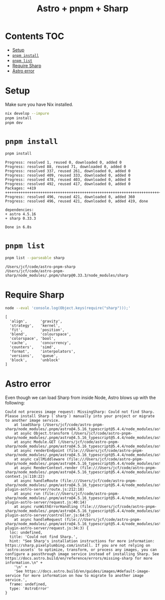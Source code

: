 #+title: Astro + pnpm + Sharp

* Contents                                                              :TOC:
- [[#setup][Setup]]
- [[#pnpm-install][=pnpm install=]]
- [[#pnpm-list][=pnpm list=]]
- [[#require-sharp][Require Sharp]]
- [[#astro-error][Astro error]]

* Setup
Make sure you have Nix installed.

#+begin_src sh :eval never
nix develop --impure
pnpm install
pnpm dev
#+end_src

* =pnpm install=
#+begin_src sh :results output verbatim :exports both
pnpm install
#+end_src

#+results:
#+begin_example
Progress: resolved 1, reused 0, downloaded 0, added 0
Progress: resolved 88, reused 71, downloaded 0, added 0
Progress: resolved 337, reused 261, downloaded 0, added 0
Progress: resolved 409, reused 333, downloaded 0, added 0
Progress: resolved 478, reused 403, downloaded 0, added 0
Progress: resolved 492, reused 417, downloaded 0, added 0
Packages: +419
++++++++++++++++++++++++++++++++++++++++++++++++++++++++++++++++++++++++++++++++
Progress: resolved 496, reused 421, downloaded 0, added 360
Progress: resolved 496, reused 421, downloaded 0, added 419, done

dependencies:
+ astro 4.5.16
+ sharp 0.33.3

Done in 6.8s
#+end_example

* =pnpm list=
#+begin_src sh :results output verbatim :exports both
pnpm list --parseable sharp
#+end_src

#+results:
: /Users/jcf/code/astro-pnpm-sharp
: /Users/jcf/code/astro-pnpm-sharp/node_modules/.pnpm/sharp@0.33.3/node_modules/sharp

* Require Sharp
#+begin_src sh :results output verbatim :exports both
node --eval 'console.log(Object.keys(require("sharp")));'
#+end_src

#+results:
#+begin_example
[
  'align',      'gravity',
  'strategy',   'kernel',
  'fit',        'position',
  'blend',      'colourspace',
  'colorspace', 'bool',
  'cache',      'concurrency',
  'counters',   'simd',
  'format',     'interpolators',
  'versions',   'queue',
  'block',      'unblock'
]
#+end_example

* Astro error
Even though we can load Sharp from inside Node, Astro blows up with the
following:

#+begin_example
Could not process image request: MissingSharp: Could not find Sharp. Please install Sharp (`sharp`) manually into your project or migrate to another image service.
    at loadSharp (/Users/jcf/code/astro-pnpm-sharp/node_modules/.pnpm/astro@4.5.16_typescript@5.4.4/node_modules/astro/dist/assets/services/sharp.js:19:11)
    at async Object.transform (/Users/jcf/code/astro-pnpm-sharp/node_modules/.pnpm/astro@4.5.16_typescript@5.4.4/node_modules/astro/dist/assets/services/sharp.js:32:15)
    at async Module.GET (/Users/jcf/code/astro-pnpm-sharp/node_modules/.pnpm/astro@4.5.16_typescript@5.4.4/node_modules/astro/dist/assets/endpoint/node.js:94:30)
    at async renderEndpoint (file:///Users/jcf/code/astro-pnpm-sharp/node_modules/.pnpm/astro@4.5.16_typescript@5.4.4/node_modules/astro/dist/runtime/server/endpoint.js:34:20)
    at async callMiddleware (file:///Users/jcf/code/astro-pnpm-sharp/node_modules/.pnpm/astro@4.5.16_typescript@5.4.4/node_modules/astro/dist/core/middleware/callMiddleware.js:11:10)
    at async RenderContext.render (file:///Users/jcf/code/astro-pnpm-sharp/node_modules/.pnpm/astro@4.5.16_typescript@5.4.4/node_modules/astro/dist/core/render-context.js:110:22)
    at async handleRoute (file:///Users/jcf/code/astro-pnpm-sharp/node_modules/.pnpm/astro@4.5.16_typescript@5.4.4/node_modules/astro/dist/vite-plugin-astro-server/route.js:212:18)
    at async run (file:///Users/jcf/code/astro-pnpm-sharp/node_modules/.pnpm/astro@4.5.16_typescript@5.4.4/node_modules/astro/dist/vite-plugin-astro-server/request.js:40:14)
    at async runWithErrorHandling (file:///Users/jcf/code/astro-pnpm-sharp/node_modules/.pnpm/astro@4.5.16_typescript@5.4.4/node_modules/astro/dist/vite-plugin-astro-server/controller.js:64:5)
    at async handleRequest (file:///Users/jcf/code/astro-pnpm-sharp/node_modules/.pnpm/astro@4.5.16_typescript@5.4.4/node_modules/astro/dist/vite-plugin-astro-server/request.js:34:3) {
  loc: undefined,
  title: 'Could not find Sharp.',
  hint: "See Sharp's installation instructions for more information: https://sharp.pixelplumbing.com/install. If you are not relying on `astro:assets` to optimize, transform, or process any images, you can configure a passthrough image service instead of installing Sharp. See https://docs.astro.build/en/reference/errors/missing-sharp for more information.\n" +
    '\n' +
    'See https://docs.astro.build/en/guides/images/#default-image-service for more information on how to migrate to another image service.',
  frame: undefined,
  type: 'AstroError'
}
#+end_example

